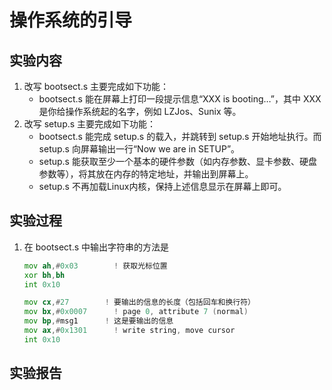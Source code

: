 * 操作系统的引导
** 实验内容
   1. 改写 bootsect.s 主要完成如下功能：
      + bootsect.s 能在屏幕上打印一段提示信息“XXX is booting...”，其中 XXX 是你给操作系统起的名字，例如 LZJos、Sunix 等。
   2. 改写 setup.s 主要完成如下功能：
      + bootsect.s 能完成 setup.s 的载入，并跳转到 setup.s 开始地址执行。而 setup.s 向屏幕输出一行“Now we are in SETUP”。
      + setup.s 能获取至少一个基本的硬件参数（如内存参数、显卡参数、硬盘参数等），将其放在内存的特定地址，并输出到屏幕上。
      + setup.s 不再加载Linux内核，保持上述信息显示在屏幕上即可。
** 实验过程
   1. 在 bootsect.s 中输出字符串的方法是
      #+srcname: bootsect
      #+begin_src asm
        mov	ah,#0x03		! 获取光标位置
        xor	bh,bh
        int	0x10

        mov	cx,#27        ! 要输出的信息的长度（包括回车和换行符）
        mov	bx,#0x0007		! page 0, attribute 7 (normal)
        mov	bp,#msg1      ! 这是要输出的信息
        mov	ax,#0x1301		! write string, move cursor
        int	0x10
      #+end_src
** 实验报告
